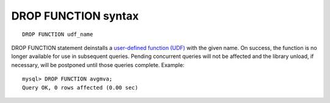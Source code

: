 DROP FUNCTION syntax
--------------------

::


    DROP FUNCTION udf_name

DROP FUNCTION statement deinstalls a `user-defined function
(UDF) <../sphinx_udfs_user_defined_functions.md>`__ with the given name.
On success, the function is no longer available for use in subsequent
queries. Pending concurrent queries will not be affected and the library
unload, if necessary, will be postponed until those queries complete.
Example:

::


    mysql> DROP FUNCTION avgmva;
    Query OK, 0 rows affected (0.00 sec)

